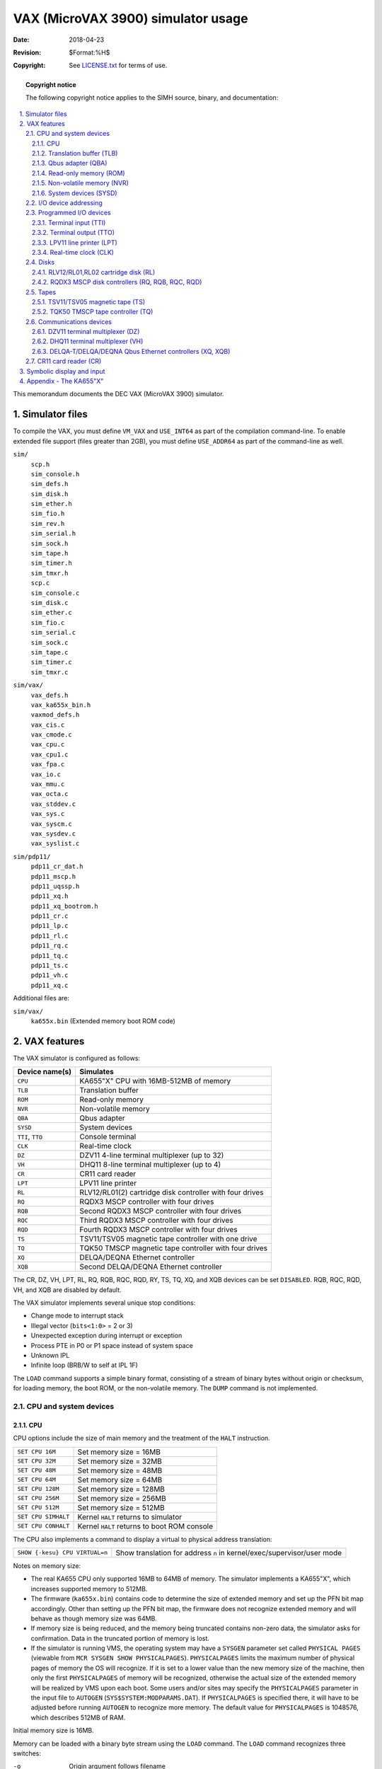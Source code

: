 .. -*- coding: utf-8; mode: rst; tab-width: 4; truncate-lines: t; indent-tabs-mode: nil; truncate-lines: t; -*- vim:set et ts=4 ft=rst nowrap:

***********************************
VAX (MicroVAX 3900) simulator usage
***********************************
:Date: 2018-04-23
:Revision: $Format:%H$
:Copyright: See `LICENSE.txt <../LICENSE.txt>`_ for terms of use.

.. topic:: **Copyright notice**

   The following copyright notice applies to the SIMH source, binary, and documentation:

   .. include:: ../LICENSE.txt

.. sectnum:: :suffix: .
.. contents::
   :backlinks: none
   :depth: 3
   :local:

This memorandum documents the DEC VAX (MicroVAX 3900) simulator.

Simulator files
===============
To compile the VAX, you must define ``VM_VAX`` and ``USE_INT64`` as part of the compilation command-line.
To enable extended file support (files greater than 2GB), you must define ``USE_ADDR64`` as part of the command-line as well.

``sim/``
    | ``scp.h``
    | ``sim_console.h``
    | ``sim_defs.h``
    | ``sim_disk.h``
    | ``sim_ether.h``
    | ``sim_fio.h``
    | ``sim_rev.h``
    | ``sim_serial.h``
    | ``sim_sock.h``
    | ``sim_tape.h``
    | ``sim_timer.h``
    | ``sim_tmxr.h``
    | ``scp.c``
    | ``sim_console.c``
    | ``sim_disk.c``
    | ``sim_ether.c``
    | ``sim_fio.c``
    | ``sim_serial.c``
    | ``sim_sock.c``
    | ``sim_tape.c``
    | ``sim_timer.c``
    | ``sim_tmxr.c``

``sim/vax/``
    | ``vax_defs.h``
    | ``vax_ka655x_bin.h``
    | ``vaxmod_defs.h``
    | ``vax_cis.c``
    | ``vax_cmode.c``
    | ``vax_cpu.c``
    | ``vax_cpu1.c``
    | ``vax_fpa.c``
    | ``vax_io.c``
    | ``vax_mmu.c``
    | ``vax_octa.c``
    | ``vax_stddev.c``
    | ``vax_sys.c``
    | ``vax_syscm.c``
    | ``vax_sysdev.c``
    | ``vax_syslist.c``

``sim/pdp11/``
    | ``pdp11_cr_dat.h``
    | ``pdp11_mscp.h``
    | ``pdp11_uqssp.h``
    | ``pdp11_xq.h``
    | ``pdp11_xq_bootrom.h``
    | ``pdp11_cr.c``
    | ``pdp11_lp.c``
    | ``pdp11_rl.c``
    | ``pdp11_rq.c``
    | ``pdp11_tq.c``
    | ``pdp11_ts.c``
    | ``pdp11_vh.c``
    | ``pdp11_xq.c``

Additional files are:

``sim/vax/``
    | ``ka655x.bin``  (Extended memory boot ROM code)

VAX features
============
The VAX simulator is configured as follows:

================  =======================================================
Device name(s)    Simulates
================  =======================================================
``CPU``           KA655"X" CPU with 16MB-512MB of memory
``TLB``           Translation buffer
``ROM``           Read-only memory
``NVR``           Non-volatile memory
``QBA``           Qbus adapter
``SYSD``          System devices
``TTI``, ``TTO``  Console terminal
``CLK``           Real-time clock
``DZ``            DZV11 4-line terminal multiplexer (up to 32)
``VH``            DHQ11 8-line terminal multiplexer (up to 4)
``CR``            CR11 card reader
``LPT``           LPV11 line printer
``RL``            RLV12/RL01(2) cartridge disk controller with four drives
``RQ``            RQDX3 MSCP controller with four drives
``RQB``           Second RQDX3 MSCP controller with four drives
``RQC``           Third RQDX3 MSCP controller with four drives
``RQD``           Fourth RQDX3 MSCP controller with four drives
``TS``            TSV11/TSV05 magnetic tape controller with one drive
``TQ``            TQK50 TMSCP magnetic tape controller with four drives
``XQ``            DELQA/DEQNA Ethernet controller
``XQB``           Second DELQA/DEQNA Ethernet controller
================  =======================================================

The CR, DZ, VH, LPT, RL, RQ, RQB, RQC, RQD, RY, TS, TQ, XQ, and XQB devices can be set ``DISABLED``.
RQB, RQC, RQD, VH, and XQB are disabled by default.

The VAX simulator implements several unique stop conditions:

- Change mode to interrupt stack
- Illegal vector (``bits<1:0>`` = 2 or 3)
- Unexpected exception during interrupt or exception
- Process PTE in P0 or P1 space instead of system space
- Unknown IPL
- Infinite loop (BRB/W to self at IPL 1F)

The ``LOAD`` command supports a simple binary format,
consisting of a stream of binary bytes without origin or checksum,
for loading memory, the boot ROM, or the non-volatile memory.
The ``DUMP`` command is not implemented.

CPU and system devices
----------------------

CPU
"""
CPU options include the size of main memory and the treatment of the ``HALT`` instruction.

===================  ===========================================
``SET CPU 16M``      Set memory size = 16MB
``SET CPU 32M``      Set memory size = 32MB
``SET CPU 48M``      Set memory size = 48MB
``SET CPU 64M``      Set memory size = 64MB
``SET CPU 128M``     Set memory size = 128MB
``SET CPU 256M``     Set memory size = 256MB
``SET CPU 512M``     Set memory size = 512MB
``SET CPU SIMHALT``  Kernel ``HALT`` returns to simulator
``SET CPU CONHALT``  Kernel ``HALT`` returns to boot ROM console
===================  ===========================================

The CPU also implements a command to display a virtual to physical address translation:

==============================  ======================================================================
``SHOW {-kesu} CPU VIRTUAL=n``  Show translation for address ``n`` in kernel/exec/supervisor/user mode
==============================  ======================================================================

Notes on memory size:

- The real KA655 CPU only supported 16MB to 64MB of memory.
  The simulator implements a KA655"X",
  which increases supported memory to 512MB.
- The firmware (``ka655x.bin``) contains code to determine the size of extended memory and set up the PFN bit map accordingly.
  Other than setting up the PFN bit map,
  the firmware does not recognize extended memory and will behave as though memory size was 64MB.
- If memory size is being reduced,
  and the memory being truncated contains non-zero data,
  the simulator asks for confirmation.
  Data in the truncated portion of memory is lost.
- If the simulator is running VMS, the operating system may have a ``SYSGEN`` parameter set called ``PHYSICAL PAGES``
  (viewable from ``MCR SYSGEN SHOW PHYSICALPAGES``).
  ``PHYSICALPAGES`` limits the maximum number of physical pages of memory the OS will recognize.
  If it is set to a lower value than the new memory size of the machine,
  then only the first ``PHYSICALPAGES`` of memory will be recognized,
  otherwise the actual size of the extended memory will be realized by VMS upon each boot.
  Some users and/or sites may specify the ``PHYSICALPAGES`` parameter in the input file to ``AUTOGEN`` (``SYS$SYSTEM:MODPARAMS.DAT``).
  If ``PHYSICALPAGES`` is specified there, it will have to be adjusted before running ``AUTOGEN`` to recognize more memory.
  The default value for ``PHYSICALPAGES`` is 1048576, which describes 512MB of RAM.

Initial memory size is 16MB.

Memory can be loaded with a binary byte stream using the ``LOAD`` command.
The ``LOAD`` command recognizes three switches:

-o   Origin argument follows filename
-r   Load the boot ROM
-n   Load the non-volatile RAM

The CPU supports the ``BOOT`` command and is the only VAX device to do so.
Note that the behavior of the bootstrap depends on the capabilities of the console terminal emulator.
If the terminal window supports full VT100 emulation (including Multilanguage Character Set support),
the bootstrap will ask the user to specify the language;
otherwise, it will default to English.

These switches are recognized when examining or depositing in CPU memory:

-b  Examine/deposit bytes
-w  Examine/deposit words
-l  Examine/deposit longwords
-d  Data radix is decimal
-o  Data radix is octal
-h  Data radix is hexadecimal
-m  Examine (only) VAX instructions
-p  Examine/deposit PDP-11 (compatibility mode) instructions
-r  Examine (only) RADIX50 encoded data
-v  Interpret address as virtual, current mode
-k  Interpret address as virtual, kernel mode
-e  Interpret address as virtual, executive mode
-s  Interpret address as virtual, supervisor mode
-u  Interpret address as virtual, user mode

CPU registers include the visible state of the processor as well as the control registers for the interrupt system.

=================  ====  ===================================================================
Name               Size  Comments
=================  ====  ===================================================================
``PC``             32    Program counter
``R0`` .. ``R14``  32    R0 to R14
``AP``             32    Alias for R12
``FP``             32    Alias for R13
``SP``             32    Alias for R14
``PSL``            32    Processor status longword
``CC``             4     Condition codes, PSL<3:0>
``KSP``            32    Kernel stack pointer
``ESP``            32    Executive stack pointer
``SSP``            32    Supervisor stack pointer
``USP``            32    User stack pointer
``IS``             32    Interrupt stack pointer
``SCBB``           32    System control block base
``PCBB``           32    Process control block base
``P0BR``           32    P0 base register
``P0LR``           22    P0 length register
``P1BR``           32    P1 base register
``P1LR``           22    P1 length register
``SBR``            32    System base register
``SLR``            22    System length register
``SISR``           16    Software interrupt summary register
``ASTLVL``         4     AST level register
``MAPEN``          1     Memory management enable
``PME``            1     Performance monitor enable
``TRPIRQ``         8     Trap/interrupt pending
``CRDERR``         1     Correctible read data error flag
``MEMERR``         1     Memory error flag
``PCQ[0:63]``      32    PC prior to last PC change or interrupt; most recent PC change first
``WRU``            8     Interrupt character
=================  ====  ===================================================================

The CPU attempts to detect when the simulator is idle.
When idle, the simulator does not use any resources on the host system.
Idle detection is controlled by the ``SET IDLE`` and ``SET NOIDLE`` commands:

===============================  =======================================================================
``SET CPU IDLE{=platform}{:n}``  Enable idle detection for ``platform``. Supported platform names are:
                                 ``VMS``, ``ULTRIX``, ``ULTRIXOLD``, ``ULTRIX-1.X``
                                 ``3BSD``, ``4.0BSD``, ``4.1BSD``, ``4.2BSD``, ``QUASIJARUS``
                                 ``NETBSD``, ``NETBSDOLD``, ``OPENBSD``, ``OPENBSDOLD``, ``32V``, ``ELN``
``SET CPU NOIDLE``               Disable idle detection
===============================  =======================================================================

Idle detection is disabled by default.
If idle detection is enabled with an incorrect operating system setting, simulator performance could be impacted.
The default operating system setting is ``VMS``.
The value ``n``, if present in the ``SET CPU IDLE={OS}:n`` command,
indicates the number of seconds the simulator must run before idling starts.

The CPU can maintain a history of the most recently executed instructions.
This is controlled by the ``SET CPU HISTORY`` and ``SHOW CPU HISTORY`` commands:

=================================  ========================================
``SET CPU HISTORY``                Clear history buffer
``SET CPU HISTORY=0``              Disable history
``SET CPU {-T} HISTORY=n{:file}``  Enable history, length = ``n``
``SHOW CPU HISTORY``               Print CPU history
``SHOW CPU HISTORY=n``             Print first ``n`` entries of CPU history
=================================  ========================================

The ``-T`` switch causes simulator time to be recorded (and displayed) with each history entry.
When writing history to a file (``SET CPU HISTORY=n:file``), ``n`` specifies the buffer flush frequency.
Warning: prodigious amounts of disk space may be consumed.
The maximum length for the history is 250000 entries.

Translation buffer (TLB)
""""""""""""""""""""""""
The translation buffer consists of two units,
representing the system and user translation buffers, respectively.
It has no registers.
Each translation buffer entry consists of two 32b words, as follows:

============  ==========
``word n``    Tag
``word n+1``  Cached PTE
============  ==========

An invalid entry is indicated by a tag of 0xFFFFFFFF.

Qbus adapter (QBA)
""""""""""""""""""
The QBA simulates the CQBIC Qbus adapter chip.
It recognizes the following options:

===========================  =========================
``SET QBA AUTOCONFIGURE``    Enable autoconfiguration
``SET QBA NOAUTOCONFIGURE``  Disable autoconfiguration
===========================  =========================

and the following display command:

====================  ==========================
``SHOW QBA IOSPACE``  Show I/O space address map
====================  ==========================

The QBA also implements a command to display a Qbus address to physical address translation:

======================  =======================================
``SHOW QBA VIRTUAL=n``  Show translation for Qbus address ``n``
======================  =======================================

Finally, the QBA implements main memory examination and modification via the Qbus map.
The data width is always 16b:

===============  ==============================================================
``EX QBA 0/10``  Examine main memory words corresponding to Qbus addresses 0-10
===============  ==============================================================

The QBA registers are:

===========  ====  ======================================
Name         Size  Comments
===========  ====  ======================================
``SCR``      16    System configuration register
``DSER``     8     DMA system error register
``MEAR``     13    Master error address register
``SEAR``     20    Slave error address register
``MBR``      29    Qbus map base register
``IPC``      16    Interprocessor communications register
``IPL17``    32    IPL 17 interrupt flags
``IPL16``    32    IPL 16 interrupt flags
``IPL15``    32    IPL 15 interrupt flags
``IPL14``    32    IPL 14 interrupt flags
===========  ====  ======================================

Read-only memory (ROM)
""""""""""""""""""""""
The boot ROM consists of a single unit, simulating the 128KB boot ROM.
It has no registers.
The boot ROM is loaded with a binary byte stream using the ``LOAD -r`` command:

======================  =============================
``LOAD -r KA655X.BIN``  Load ROM image ``KA655X.BIN``
======================  =============================

ROM accesses a use a calibrated delay that slows ROM-based execution to about 500K instructions per second.
This delay is required to make the power-up self-test routines run correctly on very fast hosts.
The delay is controlled with the commands:

===================  =================
``SET ROM NODELAY``  ROM runs like RAM
``SET ROM DELAY``    ROM runs slowly
===================  =================

Non-volatile memory (NVR)
"""""""""""""""""""""""""
The NVR consists of a single unit, simulating 1KB of battery-backed up memory in the SSC chip.
When the simulator starts, NVR is cleared to 0, and the SSC battery-low indicator is set.
Normally, NVR is saved and restored like other memory in the system.
Alternately, NVR can be attached to a file.
This allows its contents to be saved and restored independently of other memories,
so that NVR state can be preserved across simulator runs.

Successfully loading an NVR image clears the SSC battery-low indicator.

System devices (SYSD)
"""""""""""""""""""""
The system devices are the system-specific facilities implemented in the CVAX chip,
the KA655 CPU board, the CMCTL memory controller, and the SSC system support chip.
Note that the simulation of these devices is incomplete and is intended strictly to allow the patched bootstrap and console code to run.
The SYSD registers are:

===================  ====  =====================================
Name                 Size  Comments
===================  ====  =====================================
``CADR``             8     Cache disable register
``MSER``             8     Memory system error register
``CONPC``            32    PC at console halt
``CONPSL``           32    PSL at console halt
``CMCSR[0:17]``      32    CMCTL control and status registers
``CACR``             8     Second-level cache control register
``BDR``              8     Front panel jumper register
``BASE``             29    SSC base address register
``CNF``              32    SSC configuration register
``BTO``              32    SSC bus timeout register
``TCSR0``            32    SSC timer 0 control/status register
``TIR0``             32    SSC timer 0 interval register
``TNIR0``            32    SSC timer 0 next interval register
``TIVEC0``           9     SSC timer 0 interrupt vector register
``TCSR1``            32    SSC timer 1 control/status register
``TIR1``             32    SSC timer 1 interval register
``TNIR1``            32    SSC timer 1 next interval register
``TIVEC1``           9     SSC timer 1 interrupt vector register
``ADSM0``            32    SSC address match 0 address
``ADSK0``            32    SSC address match 0 mask
``ADSM1``            32    SSC address match 1 address
``ADSK1``            32    SSC address match 1 mask
``CDGDAT[0:16383]``  32    Cache diagnostic data store
===================  ====  =====================================

BDR<7> is the halt-enabled switch.
It controls how the console firmware responds to a ``BOOT`` command,
a kernel halt (if option ``CONHALT`` is set),
or a console halt (``BREAK`` typed on the console terminal).
If BDR<7> is set, the console firmware responds to all these conditions by entering its interactive command mode.
If BDR<7> is clear, the console firmware boots the operating system in response to these conditions.
This bit can be set and cleared by the command ``SET CPU AUTOBOOT`` (clearing the flag) and ``SET CPU NOAUTOBOOT`` (setting the flag).
The default value is set.

I/O device addressing
---------------------
Qbus I/O space is not large enough to allow all possible devices to be configured simultaneously at fixed addresses.
Instead, many devices have floating addresses;
that is, the assigned device address depends on the presence of other devices in the configuration:

==============  ===============================================
``DZ11``        All instances have floating addresses
``DHQ11``       All instances have floating addresses
``RL11``        First instance has fixed address, rest floating
``RXV211``      First instance has fixed address, rest floating
``MSCP`` disk   First instance has fixed address, rest floating
``TMSCP`` tape  First instance has fixed address, rest floating
==============  ===============================================

To maintain addressing consistency as the configuration changes,
the simulator implements DEC's standard I/O address and vector autoconfiguration algorithms for all Qbus devices.
This allows the user to enable or disable devices without needing to manage I/O addresses and vectors.

In addition to autoconfiguration,
most devices support the ``SET <device> ADDRESS`` command,
which allows the I/O page address of the device to be changed,
and the ``SET <device> VECTOR`` command, which allows the vector of the device to be changed.
Explicitly setting the I/O address or vector of a device DISABLES autoconfiguration for that device and for the entire system.
As a consequence, the user may have to manually configure all other autoconfigured devices,
because the autoconfiguration algorithm no longer recognizes the explicitly configured device.
A device can be reset to autoconfigure with the ``SET <device> AUTOCONFIGURE`` command.
Autoconfiguration can be restored for the entire system with the ``SET QBA AUTOCONFIGURE`` command.

The current I/O map can be displayed with the ``SHOW QBA IOSPACE`` command.
Addresses that have set by autoconfiguration are marked with an asterisk (\*).

All devices support the ``SHOW <device> ADDRESS`` and ``SHOW <device> VECTOR`` commands,
which display the device address and vector, respectively.

Programmed I/O devices
----------------------

Terminal input (TTI)
""""""""""""""""""""
The terminal interfaces (TTI, TTO) can be set to one of three modes, ``7P``, ``7B`` or ``8B``:

======  ======================  =================================
Mode    Input characters        Output characters
======  ======================  =================================
``7P``  High-order bit cleared  High-order bit cleared,
                                non-printing characters suppressed
``7B``  High-order bit cleared  High-order bit cleared
``8B``  No changes              No changes
======  ======================  =================================

The default mode is ``8B``.

When the console terminal is attached to a Telnet session or the simulator is running from a Windows command prompt, it recognizes ``BREAK``.
If ``BREAK`` is entered, and BDR<7> is set, control returns to the console firmware;
otherwise, ``BREAK`` is treated as a normal terminal input condition.

The terminal input (TTI) polls the console keyboard for input.
It implements these registers:

=========  ====  ==========================================
Name       Size  Comments
=========  ====  ==========================================
``BUF``    8     Last data item processed
``CSR``    1     Control/status register
``INT``    1     Interrupt pending flag
``ERR``    1     Error flag (CSR<15>)
``DONE``   1     Device done flag (CSR<7>)
``IE``     1     Interrupt enable flag (CSR<6>)
``POS``    3     Number of characters input
``TIME``   2     Input polling interval (if 0, the keyboard
                 is polled synchronously with the TODR)
=========  ====  ==========================================

Terminal output (TTO)
"""""""""""""""""""""
The terminal output (TTO) writes to the simulator console window.
It implements these registers:

========  ====  =====================================
Name      Size  Comments
========  ====  =====================================
``BUF``   8     Last data item processed
``CSR``   16    Control/status register
``INT``   1     Interrupt pending flag
``ERR``   1     Error flag (CSR<15>)
``DONE``  1     Device done flag (CSR<7>)
``IE``    1     Interrupt enable flag (CSR<6>)
``POS``   32    Number of characters input
``TIME``  24    Time from I/O initiation to interrupt
========  ====  =====================================

LPV11 line printer (LPT)
""""""""""""""""""""""""
The line printer (LPT) writes data to a disk file.
The POS register specifies the number of the next data item to be written.
Thus, by changing POS, the user can backspace or advance the printer.

The line printer implements these registers:

============  ====  =====================================
Name          Size  Comments
============  ====  =====================================
``BUF``       8     Last data item processed
``CSR``       16    Control/status register
``INT``       1     Interrupt pending flag
``ERR``       1     Error flag (CSR<15>)
``DONE``      1     Device done flag (CSR<7>)
``IE``        1     Interrupt enable flag (CSR<6>)
``POS``       32    Position in the output file
``TIME``      24    Time from I/O initiation to interrupt
``STOP_IOE``  1     Stop on I/O error
============  ====  =====================================

Error handling is as follows:

+--------------+----------------+--------------------------+
| Error        | ``STOP_IOE``   | Processed as             |
+==============+================+==========================+
| not attached | 1              | Report error and stop    |
|              +----------------+--------------------------+
|              | 0              | Out of paper             |
+--------------+----------------+--------------------------+
| OS I/O error | x              | Report error and stop    |
+--------------+----------------+--------------------------+

Real-time clock (CLK)
"""""""""""""""""""""
The clock (CLK) implements these registers:

========  ====  ==============================
Name      Size  Comments
========  ====  ==============================
``CSR``   16    Control/status register
``INT``   1     Interrupt pending flag
``IE``    1     Interrupt enable flag (CSR<6>)
``TODR``  32    Time-of-day register
``BLOW``  1     TODR battery low indicator
``TIME``  24    Clock frequency
``TPS``   8     Ticks per second (100)
========  ====  ==============================

The real-time clock autocalibrates;
the clock interval is adjusted up or down so that the clock tracks actual elapsed time.

There are two modes of TODR operation.

1. **Default VMS mode.**
   Without initializing the TODR it returns the current time of year offset which VMS would set the clock to if VMS knew the correct time (i.e., by manual input).
   This is correct almost all the time unless a VMS disk hadn't been booted from in the current year.
   This mode produces strange time results for non-VMS OSes on each system boot.
2. **OS Agnostic mode.**
   This mode behaves precisely like the VAX780 TODR and works correctly for all OSes.
   This mode is enabled by attaching the CLK to a battery backup state file for the TOY clock (i.e., ``sim> attach CLK TOY_CLOCK``).
   When operating in OS Agnostic mode, the TODR will initially start counting from 0 and be adjusted differently when an OS specifically writes to the TODR.
   VMS determines if the TODR currently contains a valid time if the value it sees is less than about 1 month.
   If the time isn't valid, VMS will prompt to set the time during the system boot.
   While prompting for the time it will wait for an answer to the prompt for up to the ``SYSGEN`` parameter ``TIMEPROMPTWAIT`` seconds.
   A value of 0 for ``TIMEPROMPTWAIT`` will disable the clock setting prompt.

Disks
-----

RLV12/RL01,RL02 cartridge disk (RL)
"""""""""""""""""""""""""""""""""""
RLV12 options include the ability to set units write enabled or write locked,
to set the drive type to RL01, RL02, or autosize,
and to write a DEC standard 044 compliant bad block table on the last track:

=========================  =========================================
``SET RLn LOCKED``         Set unit ``n`` write locked
``SET RLn WRITEENABLED``   Set unit ``n`` write enabled
``SET RLn RL01``           Set type to RL01
``SET RLn RL02``           Set type to RL02
``SET RLn AUTOSIZE``       Set type based on file size at ``ATTACH``
``SET RLn BADBLOCK``       Write bad block table on last track
=========================  =========================================

The type options can be used only when a unit is not attached to a file.
The bad block option can be used only when a unit is attached to a file.
Units can also be set ``ENABLED`` or ``DISABLED``.
The RLV12 does not support the ``BOOT`` command.

The RLV12 implements these registers:

==============================  ====  ================================
Name                            Size  Comments
==============================  ====  ================================
``RLCS``                        16    Control/status
``RLDA``                        16    Disk address
``RLBA``                        16    Memory address
``RLBAE``                       6     Memory address extension (RLV12)
``RLMP``, ``RLMP1``, ``RLMP2``  16    Multipurpose register queue
``INT``                         1     Interrupt pending flag
``ERR``                         1     Error flag (CSR<15>)
``DONE``                        1     Device done flag (CSR<7>)
``IE``                          1     Interrupt enable flag (CSR<6>)
``STIME``                       24    Seek time, per cylinder
``RTIME``                       24    Rotational delay
``STOP_IOE``                    1     Stop on I/O error
==============================  ====  ================================

Error handling is as follows:

+--------------+----------------+-----------------------------+
| Error        | ``STOP_IOE``   | Processed as                |
+==============+================+=============================+
| not attached | 1              | Report error and stop       |
|              +----------------+-----------------------------+
|              | 0              | Disk not ready              |
+--------------+----------------+-----------------------------+
| end of file  | x              | Assume rest of disk is zero |
+--------------+----------------+-----------------------------+
| OS I/O error | x              | Report error and stop       |
+--------------+----------------+-----------------------------+

RQDX3 MSCP disk controllers (RQ, RQB, RQC, RQD)
"""""""""""""""""""""""""""""""""""""""""""""""
The simulator implements four MSCP disk controllers, RQ, RQB, RQC, RQD.
Initially, RQB, RQC, and RQD are disabled.
Each RQ controller simulates an RQDX3 MSCP disk controller with four drives.
RQ options include the ability to set units write enabled or write locked,
and to set the drive type to one of many disk types:

=========================  =================================
``SET RQn LOCKED``         Set unit ``n`` write locked
``SET RQn WRITEENABLED``   Set unit ``n`` write enabled
``SET RQn RX50``           Set type to RX50
``SET RQn RX33``           Set type to RX33
``SET RQn RD32``           Set type to RD32
``SET RQn RD51``           Set type to RD51
``SET RQn RD52``           Set type to RD52
``SET RQn RD53``           Set type to RD53
``SET RQn RD54``           Set type to RD54
``SET RQn RD31``           Set type to RD31
``SET RQn RA80``           Set type to RA80
``SET RQn RA81``           Set type to RA81
``SET RQn RA82``           Set type to RA82
``set RQn RA71``           Set type to RA71
``SET RQn RA72``           Set type to RA72
``SET RQn RA90``           Set type to RA90
``SET RQn RA92``           Set type to RA92
``SET RQn RRD40``          Set type to RRD40 (CD-ROM)
``SET RQn RAUSER{=n}``     Set type to RA82 with ``n`` MB's
``SET -L RQn RAUSER{=n}``  Set type to RA82 with ``n`` LBN's
=========================  =================================

The type options can be used only when a unit is not attached to a file.
RAUSER is a "user specified" disk;
the user can specify the size of the disk in either MB (1000000 bytes) or logical block numbers (LBN's, 512 bytes each).
The minimum size is 5MB;
the maximum size is 2GB without extended file support, 1TB with extended file support.

Units can also be set ``ENABLED`` or ``DISABLED``.

Drive units have changeable unit numbers.
Unit numbers can be changed with:

====================  ===================
``SET RQn UNIT=val``  Set unit plug value
====================  ===================

Each device has 4 units which have unique MSCP unit numbers (0, 1, 2 and 3).

Each RQ controller implements the following special ``SHOW`` commands:

==================  ===============================
``SHOW RQn TYPE``   Show drive type
``SHOW RQ RINGS``   Show command and response rings
``SHOW RQ FREEQ``   Show packet free queue
``SHOW RQ RESPQ``   Show packet response queue
``SHOW RQ UNITQ``   Show unit queues
``SHOW RQ ALL``     Show all ring and queue state
``SHOW RQn UNITQ``  Show unit queues for unit ``n``
``SHOW RQn UNIT``   Show unit plug value
==================  ===============================

Each RQ controller implements these registers:

==================  ====  ==========================================================
``SA``              16    Status/address register
``S1DAT``           16    Step 1 init host data
``CQBA``            22    Command queue base address
``CQLNT``           8     Command queue length
``CQIDX``           8     Command queue index
``RQBA``            22    Request queue base address
``RQLNT``           8     Request queue length
``RQIDX``           8     Request queue index
``FREE``            5     Head of free packet list
``RESP``            5     Head of response packet list
``PBSY``            5     Number of busy packets
``CFLGS``           16    Controller flags
``CSTA``            4     Controller state
``PERR``            9     Port error number
``CRED``            5     Host credits
``HAT``             17    Host available timer
``HTMO``            17    Host timeout value
``CPKT[0:3]``       5     Current packet, units 0 to 3
``PKTQ[0:3]``       5     Packet queue, units 0 to 3
``UFLG[0:3]``       16    Unit flags, units 0 to 3
``PLUG[0:3]``       16    Unit plug values, units 0 to 3
``INT``             1     Interrupt request
``ITIME``           1     Response time for initialization steps (except for step 4)
``QTIME``           24    Response time for 'immediate' packets
``XTIME``           24    Response time for data transfers
``PKTS[33*32]``     16    Packet buffers, 33W each, 32 entries
==================  ====  ==========================================================

While VMS is not timing sensitive,
most of the BSD-derived operating systems (NetBSD, OpenBSD, etc) are.
The ``QTIME`` and ``XTIME`` parameters are set to values that allow these operating systems to run correctly.

Error handling is as follows:

==============  ===========================
Error           Processed as
==============  ===========================
not attached    Disk not ready
end of file     Assume rest of disk is zero
OS I/O error    Report error and stop
==============  ===========================

Tapes
-----

TSV11/TSV05 magnetic tape (TS)
""""""""""""""""""""""""""""""
TS options include the ability to make the unit write enabled or write locked.

=======================  ======================
``SET TS LOCKED``        Set unit write locked
``SET TS WRITEENABLED``  Set unit write enabled
=======================  ======================

The TS drive can be set to a specific reel capacity in MB, or to unlimited capacity:

===================  ========================================
``SET TS0 CAPAC=m``  Set capacity to ``m`` MB (0 = unlimited)
``SHOW TS0 CAPAC``   Show capacity in MB
===================  ========================================

The TSV11 does not support the ``BOOT`` command.

The TS controller implements these registers:

=========  ====  ===================================
Name       Size  Comments
=========  ====  ===================================
``TSSR``   16    Status register
``TSBA``   16    Bus address register
``TSDBX``  16    Data buffer extension register
``CHDR``   16    Command packet header
``CADL``   16    Command packet low address or count
``CADH``   16    Command packet high address
``CLNT``   16    Command packet length
``MHDR``   16    Message packet header
``MRFC``   16    Message packet residual frame count
``MXS0``   16    Message packet extended status 0
``MXS1``   16    Message packet extended status 1
``MXS2``   16    Message packet extended status 2
``MXS3``   16    Message packet extended status 3
``MXS4``   16    Message packet extended status 4
``WADL``   16    Write char packet low address
``WADH``   16    Write char packet high address
``WLNT``   16    Write char packet length
``WOPT``   16    Write char packet options
``WXOPT``  16    Write char packet extended options
``ATTN``   1     Attention message pending
``BOOT``   1     Boot request pending
``OWNC``   1     If set, tape owns command buffer
``OWNM``   1     If set, tape owns message buffer
``TIME``   24    Delay
``POS``    32    Position
=========  ====  ===================================

Error handling is as follows:

==============  =================
Error           Processed as
==============  =================
not attached    Tape not ready
end of file     Bad tape
OS I/O error    Fatal tape error
==============  =================

TQK50 TMSCP tape controller (TQ)
""""""""""""""""""""""""""""""""
The TQ controller simulates the TQK50 TMSCP tape controller.
TQ options include the ability to set units write enabled or write locked,
and to specify the controller type and tape length:

=========================  ==========================================================
``SET TQn LOCKED``         Set unit ``n`` write locked
``SET TQn WRITEENABLED``   Set unit ``n`` write enabled
``SET TQ TK50``            Set controller type to TK50
``SET TQ TK70``            Set controller type to TK70
``SET TQ TU81``            Set controller type to TU81
``SET TQ TKUSER{=n}``      Set controller type to TK50 with tape capacity of ``n`` MB
=========================  ==========================================================

User-specified capacity must be between 50 and 2000000000 MB. 
Regardless of the controller type,
individual units can be set to a specific reel capacity in MB,
or to unlimited capacity:

===================  ===================================================
``SET TQn CAPAC=m``  Set unit ``n`` capacity to ``m`` MB (0 = unlimited)
``SHOW TQn CAPAC``   Show unit ``n`` capacity in MB
===================  ===================================================

Drive units have changeable unit numbers.
Unit numbers can be changed with:

====================  ===================
``SET TQn UNIT=val``  Set unit plug value
====================  ===================

Device TQ has 4 units (TQ0, TQ1, TQ2 and TQ3) which have unique MSCP unit numbers (0, 1, 2 and 3).

The TQ controller implements the following special ``SHOW`` commands:

===================  ===============================
``SHOW TQ TYPE``     Show controller type
``SHOW TQ RINGS``    Show command and response rings
``SHOW TQ FREEQ``    Show packet free queue
``SHOW TQ RESPQ``    Show packet response queue
``SHOW TQ UNITQ``    Show unit queues
``SHOW TQ ALL``      Show all ring and queue state
``SHOW TQn UNITQ``   Show unit queues for unit ``n``
``SHOW TQn UNIT``    Show unit plug value
===================  ===============================

The TQ controller implements these registers:

===============  ====  ========================================================
name             Size   Comments
===============  ====  ========================================================
``SA``           16    Status/address register
``S1DAT``        16    Step 1 init host data
``CQBA``         22    Command queue base address
``CQLNT``        8     Command queue length
``CQIDX``        8     Command queue index
``RQBA``         22    Request queue base address
``RQLNT``        8     Request queue length
``RQIDX``        8     Request queue index
``FREE``         5     Head of free packet list
``RESP``         5     Head of response packet list
``PBSY``         5     Number of busy packets
``CFLGS``        16    Controller flags
``CSTA``         4     Controller state
``PERR``         9     Port error number
``CRED``         5     Host credits
``HAT``          17    Host available timer
``HTMO``         17    Host timeout value
``CPKT[0:3]``    5     Current packet, units 0 to 3
``PKTQ[0:3]``    5     Packet queue, units 0 to 3
``UFLG[0:3]``    16    Unit flags, units 0 to 3
``PLUG[0:3]``    16    Unit plug values, units 0 to 3
``POS[0:3]``     32    Tape position, units 0 to 3
``OBJP[0:3]``    32    Object position, units 0 to 3
``INT``          1     Interrupt request
``ITIME``        1     Response time for initialization steps (except for step 4)
``QTIME``        24    Response time for 'immediate' packets
``XTIME``        24    Response time for data transfers
``PKTS[33*32]``  16    Packet buffers, 33W each, 32 entries
===============  ====  ========================================================

Error handling is as follows:

==============  ================
Error           Processed as
==============  ================
not attached    Tape not ready
end of file     End of medium
OS I/O error    Fatal tape error
==============  ================

Communications devices
----------------------

DZV11 terminal multiplexer (DZ)
"""""""""""""""""""""""""""""""
The DZV11 is a 4-line terminal multiplexor
Up to 4 DZ11's (16 lines) are supported.
The number of lines can be changed with the command

==================  =======================
``SET DZ LINES=n``  Set line count to ``n``
==================  =======================

The line count must be a multiple of 4, with a maximum of 16.

The DZ11 supports three character processing modes, ``7P``, ``7B``, and ``8B``:

======  ======================  ==================================
Mode    Input characters        Output characters
======  ======================  ==================================
``7P``  High-order bit cleared  High-order bit cleared,
                                non-printing characters suppressed
``7B``  High-order bit cleared  High-order bit cleared
``8B``  No changes              No changes
======  ======================  ==================================

The default is ``8B``.

The DZV11 supports logging on a per-line basis.
The command ::

    SET DZ LOG=line=filename

enables logging for the specified line to the indicated file.
The command ::

    SET DZ NOLOG=line

disables logging for the specified line and closes any open log file.
Finally, the command ::

    SHOW DZ LOG

displays logging information for all DZ lines.

The terminal lines perform input and output through Telnet sessions connected to a user-specified port.
The ``ATTACH`` command specifies the port to be used:

==========================  =====================
``ATTACH {-am} DZ <port>``  Set up listening port
==========================  =====================

where ``<port>`` is a decimal number between 1 and 65535 that is not being used for other TCP/IP activities.
The optional switch ``-m`` turns on the DZV11's modem controls;
the optional switch ``-a`` turns on active disconnects
(disconnect session if computer clears Data Terminal Ready).
Without modem control, the DZV11 behaves as though terminals were directly connected;
disconnecting the Telnet session does not cause any operating system-visible change in line status.

Once the DZ is attached and the simulator is running,
the DZ will listen for connections on the specified port.
It assumes that the incoming connections are Telnet connections.
The connection remains open until disconnected by the simulated program,
the Telnet client, a ``SET DZ DISCONNECT`` command, or a ``DETACH DZ`` command.

Other special DZ commands:

================================  ======================================
``SHOW DZ CONNECTIONS``           Show current connections
``SHOW DZ STATISTICS``            Show statistics for active connections
``SET DZ DISCONNECT=linenumber``  Disconnects the specified line
================================  ======================================

The DZV11 implements these registers:

==============  ====  ============================================
Name            Size  Comments
==============  ====  ============================================
``CSR[0:3]``    16    Control/status register, boards 0 to 3
``RBUF[0:3]``   16    Receive buffer, boards 0 to 3
``LPR[0:3]``    16    Line parameter register, boards 0 to 3
``TCR[0:3]``    16    Transmission control register, boards 0 to 3
``MSR[0:3]``    16    Modem status register, boards 0 to 3
``TDR[0:3]``    16    Transmit data register, boards 0 to 3
``SAENB[0:3]``  1     Silo alarm enabled, boards 0 to 3
``RXINT``       4     Receive interrupts, boards 3 to 0
``TXINT``       4     Transmit interrupts, boards 3 to 0
``MDMTCL``      1     Modem control enabled
``AUTODS``      1     Autodisconnect enabled
==============  ====  ============================================

The DZV11 partially supports save and restore.
A save simulator state will restore the listening sockets and serial port parameters,
but all active incoming telnet connections will be lost.

All active incoming telnet connections are lost when the simulator shuts down or the DZ is detached.

DHQ11 terminal multiplexer (VH)
"""""""""""""""""""""""""""""""
The DHQ11 is an 8-line terminal multiplexer for Qbus systems.
Up to 4 DHQ11's are supported.

The DHQ11 is a programmable asynchronous terminal multiplexer.
It has two programming modes: DHV11 and DHU11.
The register sets are compatible with these devices.
For transmission, the DHQ11 can be used in either DMA or programmed I/O mode.
For reception, there is a 256-entry FIFO for received characters, dataset status changes, and diagnostic information, and a programmable input interrupt timer (in DHU mode).
The device supports 16-, 18-, and 22-bit addressing.
The DHQ11 can be programmed to filter and/or handle XON/XOFF characters independently of the processor.
The DHQ11 supports programmable bit width (between 5 and 8) for the input and output of characters.

The DHQ11 has a rocker switch for determining the programming mode.
By default, the DHV11 mode is selected, though DHU11 mode is recommended for applications that can support it.
The VH controller may be adjusted on a per controller basis as follows:

===============  ==========================================
``SET VHn DHU``  Use the DHU programming mode and registers
``SET VHn DHV``  Use the DHV programming mode and registers
===============  ==========================================

DMA output is supported.
In a real DHQ11, DMA is not initiated immediately upon receipt of ``TX.DMA.START`` but is dependent upon some internal processes.
The VH controller mimics this behavior by default.
It may be desirable to alter this and start immediately,
though this may not be compatible with all operating systems and diagnostics.
You can change the behavior of the VH controller as follows:

===================  ===============================
``SET VHn NORMAL``   Use normal DMA procedures
``SET VHn FASTDMA``  Set DMA to initiate immediately
===================  ===============================

The terminal lines perform input and output through Telnet sessions connected to a user-specified port.
The ``ATTACH`` command specifies the port to be used:

====================  =====================
``ATTACH VH <port>``  Set up listening port
====================  =====================

where ``<port>`` is a decimal number between 1 and 65535 that is not being used for other TCP/IP activities.
This port is the point of entry for all lines on all VH controllers.

The number of lines can be changed with the command

==================  =======================
``SET VH LINES=n``  Set line count to ``n``
==================  =======================

The line count must be a multiple of 8, with a maximum of 32.

Modem and auto-disconnect support may be set on an individual controller basis.
The ``SET MODEM`` command directs the controller to report modem status changes to the computer.
The ``SET HANGUP`` command turns on active disconnects (disconnect session if computer clears Data Terminal Ready).

======================  =====================================
``SET VHn [NO]MODEM``   Disable/enable modem control
``SET VHn [NO]HANGUP``  Disable/enable disconnect on DTR drop
======================  =====================================

Once the VH is attached and the simulator is running,
the VH will listen for connections on the specified port.
It assumes that the incoming connections are Telnet connections.
The connection remains open until disconnected by the simulated program,
the Telnet client, a ``SET VH DISCONNECT`` command, or a ``DETACH VH`` command.

Other special VH commands:

================================  ======================================
``SHOW VH CONNECTIONS``           Show current connections
``SHOW VH STATISTICS``            Show statistics for active connections
``SET VH DISCONNECT=linenumber``  Disconnects the specified line
================================  ======================================

The DHQ11 implements these registers, though not all can be examined from SCP:

=============  ====  ======================================
Name           Size  Comments
=============  ====  ======================================
``CSR[0:3]``   16    Control/status register, boards 0 to 3
``RBUF[0:3]``  16    Receive buffer, boards 0 to 3
``LPR[0:3]``   16    Line parameter register, boards 0 to 3
``RXINT``      4     Receive interrupts, boards 3..0
``TXINT``      4     Transmit interrupts, boards 3..0
=============  ====  ======================================

    [more to be described...]

The DHQ11 does not support save and restore.
All open connections are lost when the simulator shuts down or the VH is detached.

DELQA-T/DELQA/DEQNA Qbus Ethernet controllers (XQ, XQB)
"""""""""""""""""""""""""""""""""""""""""""""""""""""""
The simulator implements two DELQA-T/DELQA/DEQNA Qbus Ethernet controllers (XQ, XQB).
Initially, XQ is enabled, and XQB is disabled.
Options allow control of the MAC address, the controller mode, and the sanity timer. ::

    SET  XQ MAC=<mac-address>   ex. 08-00-2B-AA-BB-CC
    SHOW XQ MAC

These commands are used to change or display the MAC address.
``<mac-address>`` is a valid Ethernet MAC, delimited by dashes or periods.
The controller defaults to ``08-00-2B-AA-BB-CC``, which should be sufficient if there is only one SIMH controller on your LAN.
Two cards with the same MAC address will see each other's packets, resulting in a serious mess. ::

    SET  XQ TYPE={DEQNA|[DELQA]|DELQA-T}
    SHOW XQ TYPE

These commands are used to change or display the controller mode.
DELQA mode is better and faster but may not be usable by older or non-DEC OS's.
Also, be aware that DEQNA mode is not supported by many modern OS's.
The DEQNA-LOCK mode of the DELQA card is emulated by setting the the controller to DEQNA — there is no need for a separate mode.
DEQNA-LOCK mode behaves exactly like a DEQNA, except for the operation of the VAR and MOP processing. ::

    SET  XQ SANITY={ON|[OFF]}
    SHOW XQ SANITY

These commands change or display the ``INITIALIZATION`` sanity timer (DEQNA jumper W3/DELQA switch S4).
The ``INITIALIZATION`` sanity timer has a default timeout of 4 minutes, and cannot be turned off, just reset.
The normal sanity timer can be set by operating system software regardless of the state of this switch.
Note that only the DEQNA (or the DELQA in DEQNA-LOCK mode (=DEQNA)) supports the sanity timer —
it is ignored by a DELQA in Normal mode, which uses switch S4 for a different purpose. ::

    SET  XQ POLL={DEFAULT|4..2500}
    SHOW XQ POLL

These commands change or display the service polling timer.
The polling timer is calibrated to run the service thread 200 times per second.
This value can be changed to accommodate particular system requirements for more (or less) frequent polling. ::

    SHOW XQ STATS

This command will display the accumulated statistics for the simulated Ethernet controller.

To access the network, the simulated Ethernet controller must be attached to a real Ethernet interface::

    ATTACH XQ0 {ethX|<device_name>}     ex. eth0 or /dev/era0
    SHOW XQ ETH

where ``X`` in ``ethX`` is the number of the Ethernet controller to attach, or the real device name.
The ``X`` number is system-dependant.
If you only have one Ethernet controller, the number will probably be 0.
To find out what your system thinks the Ethernet numbers are, use the ``SHOW XQ ETH`` command.
The device list can be quite cryptic, depending on the host system, but is probably better than guessing.
If you do not attach the device, the controller will behave as though the Ethernet cable were unplugged.

XQ and XQB have the following registers:

========  ====  ==================================
Name      Size  Comments
========  ====  ==================================
``SA0``   16    Station address word 0
``SA1``   16    Station address word 1
``SA2``   16    Station address word 2
``SA3``   16    Station address word 3
``SA4``   16    Station address word 4
``SA5``   16    Station address word 5
``RBDL``  32    Receive buffer descriptor list
``XBDL``  32    Trans(X)mit buffer descriptor list
``CSR``   16    Control status register
``VAR``   16    Vector address register
``INT``   1     Interrupt request flag
========  ====  ==================================

One final note: because of its asynchronous nature,
the XQ controller is not limited to the ~1.5Mbit/sec of the real DEQNA/DELQA controllers,
nor the 10Mbit/sec of a standard Ethernet.
Attach it to a Fast Ethernet (100 Mbit/sec) card, and "Feel the Power!" 😀

CR11 card reader (CR)
---------------------
The card reader (CR) implements a single controller (the CR11) and card reader (e.g., Documation M200, GDI Model 100) by reading a file and presenting lines or cards to the simulator.
Card decks may be represented by plain text ASCII files, card image files, or column binary files.
The CR11 controller is also compatible with the CM11-F, CME11, and CMS11.

Card image files are a file format designed by Douglas W. Jones at the University of Iowa to support the interchange of card deck data.
These files have a much richer information carrying capacity than plain ASCII files.
Card Image files can contain such interchange information as card-stock color, corner cuts, special artwork, as well as the binary punch data representing all 12 columns.
Complete details on the format, as well as sample code, are available at `Prof. Jones's site <http://homepage.divms.uiowa.edu/~jones/cards/>`_.

Examples of the CR11 include the M8290 and M8291 (CMS11).
All card readers use a common vector at 0230 and CSR at 177160.
Even though the CR11 is normally configured as a BR6 device,
it is configured for BR4 in this simulation.

The card reader supports ASCII, card image, and column binary format card "decks".
When reading plain ASCII files, lines longer than 80 characters are silently truncated. 
Card image support is included for 80 column Hollerith, 82 column Hollerith (silently ignoring columns 0 and 81), and 40 column Hollerith (mark-sense) cards.
Column binary supports 80 column card images only.
All files are attached read-only (as if the ``-R`` switch were given).

=======================  =========================
``ATTACH -A CR <file>``  File is ASCII text
``ATTACH -B CR <file>``  File is column binary
``ATTACH -I CR <file>``  File is card image format
=======================  =========================

If no flags are given, the file extension is evaluated.
If the filename ends in ``.TXT``, the file is treated as ASCII text.
If the filename ends in ``.CBN``, the file is treated as column binary.
Otherwise, the CR driver looks for a card image header.
If a correct header is found the file is treated as card image format,
otherwise it is treated as ASCII text.

The correct character translation MUST be set if a plain-text file is to be used for card deck input.
The correct translation SHOULD be set to allow correct ASCII debugging of a card image or column binary input deck.
Depending upon the operating system in use, how it was generated, and how the card data will be read and used,
the translation must be set correctly so that the proper character set is used by the driver.
Use the following command to explicitly set the correct translation::

    SET TRANSLATION={DEFAULT|026|026FTN|029|EBCDIC}

This command should be given after a deck is attached to the simulator.
The mappings above are completely described at http://www.cs.uiowa.edu/~jones/cards/codes.html.
Note that DEC typically used 029 or 026FTN mappings.

DEC operating systems used a variety of methods to determine the end of a deck (recognizing that 'hopper empty' does not necessarily mean the end of a deck.
Below is a summary of the various operating system conventions for signaling end of deck:

=======  ========================================================
RT-11:   ``12-11-0-1-6-7-8-9`` punch in column 1
RSTS/E:  ``12-11-0-1`` or ``12-11-0-1-6-7-8-9`` punch in column 1
RSX:     ``12-11-0-1-6-7-8-9`` punch
VMS:     ``12-11-0-1-6-7-8-9`` punch in first 8 columns
TOPS:    ``12-11-0-1`` or ``12-11-0-1-6-7-8-9`` punch in column 1
=======  ========================================================

Using the ``AUTOEOF`` setting,
the card reader can be set to automatically generate an EOF card consisting of the ``12-11-0-1-6-7-8-9`` punch in columns 1-8.
When set to CD11 mode,
this switch also enables automatic setting of the EOF bit in the controller after the EOF card has been processed.
[The CR11 does not have a similar capability].
By default ``AUTOEOF`` is enabled. ::

    SET CR AUTOEOF
    SET CR NOAUTOEOF

The default card reader rate for the CR11 is 285 cpm.
The reader rate can be set to its default value or to anywhere in the range 200..1200 cpm.
This rate may be changed while the unit is attached. ::

    SET CR RATE={DEFAULT|200..1200}

It is standard operating procedure for operators to load a card deck and press the momentary action RESET button to clear any error conditions and alert the processor that a deck is available to read.
Use the following command to simulate pressing the card reader RESET button, ::

    SET CR RESET

Another common control of physical card readers is the STOP button.
An operator could use this button to finish the read operation for the current card and terminate reading a deck early.
Use the following command to simulate pressing the card reader STOP button. ::

    SET CR STOP

The simulator does not support the ``BOOT`` command.
The simulator does not stop on file I/O errors.
Instead the controller signals a reader check to the CPU.

The CR controller implements these registers:

==========  ====  ====================================
Name        Size  Comments
==========  ====  ====================================
``BUF``     8     ASCII value of last column processed
``CRS``     16    CR11 status register
``CRB1``    16    CR11 12-bit Hollerith character
``CRB2``    16    CR11 8-bit compressed character
``CRM``     16    CR11 maintenance register
``CDST``    16    CD11 control/status register
``CDCC``    16    CD11 column count
``CDBA``    16    CD11 current bus address
``CDDB``    16    CD11 data buffer, 2nd status
``BLOWER``  2     Blower state value
``INT``     1     Interrupt pending flag
``ERR``     1     Error flag (CRS<15>)
``IE``      1     Interrupt enable flag (CRS<6>)
``POS``     32    File position - do not alter
``TIME``    24    Delay time between columns
==========  ====  ====================================

Symbolic display and input
==========================
The VAX simulator implements symbolic display and input.
Display is controlled by command-line switches:

-a, -c   Display as ASCII data
-m       Display instruction mnemonics
-p       Display compatibility mode mnemonics
-r       Display RADIX50 encoding

Input parsing is controlled by the first character typed in or by command-line switches:

===============  =======================================
``'`` or ``-a``  ASCII characters (determined by length)
``"`` or ``-c``  ASCII string (maximum 60 characters)
``-p``           Compatibility mode instruction mnemonic
Alphabetic       Instruction mnemonic
Numeric          Octal number
===============  =======================================

VAX instruction input uses standard VAX assembler syntax.
Compatibility mode instruction input uses standard PDP-11 assembler syntax.

The syntax for VAX specifiers is as follows:

==================  ============  ===============  =================================
Syntax              Specifier     Displacement     Comments
==================  ============  ===============  =================================
``#s^n``, ``#n``    ``0n``        —                Short literal, integer only
``[Rn]``            ``4n``        —                Indexed, second specifier follows
``Rn``              ``5n``        —                PC illegal
``(Rn)``            ``6n``        —                PC illegal
``-(Rn)``           ``7n``        —                PC illegal
``(Rn)+``           ``8n``        —
``#i^n``, ``#n``    ``8F``        ``n``            Immediate
``@(Rn)+``          ``9n``        —
``@#addr``          ``9F``        ``addr``         Absolute
``{+/-}b^d(Rn)``    ``An``        ``{+/-}d``       Byte displacement
``b^d``             ``AF``        ``d - PC``       Byte PC relative
``@{+/-}b^d(Rn)``   ``Bn``        ``{+/-}d``       Byte displacement deferred
``@b^d``            ``BF``        ``d - PC``       Byte PC relative deferred
``{+/-}w^d(Rn)``    ``Cn``        ``{+/-}d``       Word displacement
``w^d``             ``CF``        ``d - PC``       Word PC relative
``@{+/-}w^d(Rn)``   ``Dn``        ``{+/-}d``       Word displacement deferred
``@w^d``            ``DF``        ``d - PC``       Word PC relative deferred
``{+/-}l^d(Rn)``    ``En``        ``{+/-}d``       Long displacement
``l^d``             ``EF``        ``d - PC``       Long PC relative
``@{+/-}l^d(Rn)``   ``Fn``        ``{+/-}d``       Long displacement deferred
``@l^d``            ``FF``        ``d - PC``       Long PC relative deferred
==================  ============  ===============  =================================

If no override is given for a literal (``s^`` or ``i^``) or for a displacement or PC relative address (``b^``, ``w^``, or ``l^``),
the simulator chooses the mode automatically.

Appendix - The KA655"X"
=======================
The real KA655 is limited to 64MB of memory,
and the KA655 firmware is coded to this limit.
However, the VAX operating systems (VMS, Ultrix, NetBSD) know very little about the hardware details.
Instead, they take their memory size information from the Restart Parameter Block (RPB).
If the firmware sets up an RPB for more than 64MB,
the operating systems use the extra memory without requiring source changes.

If more than 64MB of memory is configured,
the simulator implements an 18th ``CMCTL`` register.
This read-only register gives the size of main memory in MB.
The console firmware (``ka655x.bin``) uses this to set up the RPB.
Other parts of the firmware are generally unaware of extended memory;
thus, all the diagnostic commands operate only on the first 64MB of memory.
However ``SHOW MEM`` will display the total amount of memory the simulator is configured with.

If 64MB or less of memory is configured,
the 18th ``CMCTL`` register is invisible,
and the simulator operates like a real KA655.
